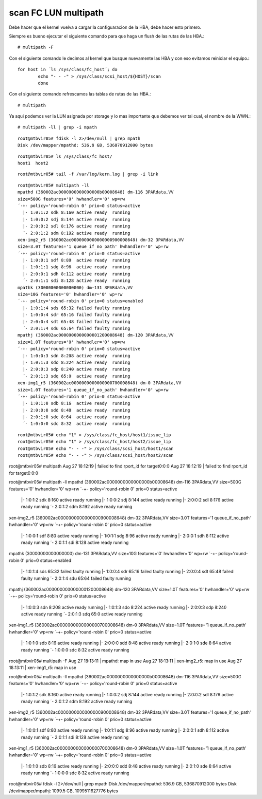 
scan FC LUN multipath
=======================

Debe hacer que el kernel vuelva a cargar la configuaracion de la HBA, debe hacer esto primero.

 

Siempre es bueno ejecutar el siguiente comando para que haga un flush de las rutas de las HBA.::

	# multipath -F

Con el siguiente comando le decimos al kernel que busque nuevamente las HBA y con eso evitamos reiniciar el equipo.::

	 for host in ´ls /sys/class/fc_host´; do
		 echo "- - -" > /sys/class/scsi_host/${HOST}/scan
		 done

Con el siguiente comando refrescamos las tablas de rutas de las HBA.::

	# multipath

Ya aqui podemos ver la LUN asignada por storage y lo mas importante que debemos ver tal cual, el nombre de la WWN.::

	# multipath -ll | grep -i mpath


::

	root@mtbvir05# fdisk -l 2>/dev/null | grep mpath
	Disk /dev/mapper/mpathd: 536.9 GB, 536870912000 bytes

::

	root@mtbvir05# ls /sys/class/fc_host/
	host1  host2

::

	root@mtbvir05# tail -f /var/log/kern.log | grep -i link

::

	root@mtbvir05# multipath -ll
	mpathd (360002ac0000000000000000b00008648) dm-116 3PARdata,VV
	size=500G features='0' hwhandler='0' wp=rw
	´-+- policy='round-robin 0' prio=0 status=active
	  |- 1:0:1:2 sdk 8:160 active ready  running
	  |- 1:0:0:2 sdj 8:144 active ready  running
	  |- 2:0:0:2 sdl 8:176 active ready  running
	  ´- 2:0:1:2 sdm 8:192 active ready  running
	xen-img2_r5 (360002ac0000000000000000900008648) dm-32 3PARdata,VV
	size=3.0T features='1 queue_if_no_path' hwhandler='0' wp=rw
	´-+- policy='round-robin 0' prio=0 status=active
	  |- 1:0:0:1 sdf 8:80  active ready  running
	  |- 1:0:1:1 sdg 8:96  active ready  running
	  |- 2:0:0:1 sdh 8:112 active ready  running
	  ´- 2:0:1:1 sdi 8:128 active ready  running
	mpathk (30000000000000000) dm-131 3PARdata,VV
	size=10G features='0' hwhandler='0' wp=rw
	´-+- policy='round-robin 0' prio=0 status=enabled
	  |- 1:0:1:4 sds 65:32 failed faulty running
	  |- 1:0:0:4 sdr 65:16 failed faulty running
	  |- 2:0:0:4 sdt 65:48 failed faulty running
	  ´- 2:0:1:4 sdu 65:64 failed faulty running
	mpathj (360002ac0000000000000001200008648) dm-120 3PARdata,VV
	size=1.0T features='0' hwhandler='0' wp=rw
	´-+- policy='round-robin 0' prio=0 status=active
	  |- 1:0:0:3 sdn 8:208 active ready  running
	  |- 1:0:1:3 sdo 8:224 active ready  running
	  |- 2:0:0:3 sdp 8:240 active ready  running
	  ´- 2:0:1:3 sdq 65:0  active ready  running
	xen-img1_r5 (360002ac0000000000000000700008648) dm-0 3PARdata,VV
	size=1.0T features='1 queue_if_no_path' hwhandler='0' wp=rw
	´-+- policy='round-robin 0' prio=0 status=active
	  |- 1:0:1:0 sdb 8:16  active ready  running
	  |- 2:0:0:0 sdd 8:48  active ready  running
	  |- 2:0:1:0 sde 8:64  active ready  running
	  ´- 1:0:0:0 sdc 8:32  active ready  running

::

	root@mtbvir05# echo "1" > /sys/class/fc_host/host1/issue_lip
	root@mtbvir05# echo "1" > /sys/class/fc_host/host2/issue_lip
	root@mtbvir05# echo "- - -" > /sys/class/scsi_host/host1/scan
	root@mtbvir05# echo "- - -" > /sys/class/scsi_host/host2/scan



root@mtbvir05# multipath
Aug 27 18:12:19 | failed to find rport_id for target0:0:0
Aug 27 18:12:19 | failed to find rport_id for target0:0:0


root@mtbvir05# multipath -ll
mpathd (360002ac0000000000000000b00008648) dm-116 3PARdata,VV
size=500G features='0' hwhandler='0' wp=rw
´-+- policy='round-robin 0' prio=0 status=active
  |- 1:0:1:2 sdk 8:160 active ready  running
  |- 1:0:0:2 sdj 8:144 active ready  running
  |- 2:0:0:2 sdl 8:176 active ready  running
  ´- 2:0:1:2 sdm 8:192 active ready  running
xen-img2_r5 (360002ac0000000000000000900008648) dm-32 3PARdata,VV
size=3.0T features='1 queue_if_no_path' hwhandler='0' wp=rw
´-+- policy='round-robin 0' prio=0 status=active
  |- 1:0:0:1 sdf 8:80  active ready  running
  |- 1:0:1:1 sdg 8:96  active ready  running
  |- 2:0:0:1 sdh 8:112 active ready  running
  ´- 2:0:1:1 sdi 8:128 active ready  running
mpathk (30000000000000000) dm-131 3PARdata,VV
size=10G features='0' hwhandler='0' wp=rw
´-+- policy='round-robin 0' prio=0 status=enabled
  |- 1:0:1:4 sds 65:32 failed faulty running
  |- 1:0:0:4 sdr 65:16 failed faulty running
  |- 2:0:0:4 sdt 65:48 failed faulty running
  ´- 2:0:1:4 sdu 65:64 failed faulty running
mpathj (360002ac0000000000000001200008648) dm-120 3PARdata,VV
size=1.0T features='0' hwhandler='0' wp=rw
´-+- policy='round-robin 0' prio=0 status=active
  |- 1:0:0:3 sdn 8:208 active ready  running
  |- 1:0:1:3 sdo 8:224 active ready  running
  |- 2:0:0:3 sdp 8:240 active ready  running
  ´- 2:0:1:3 sdq 65:0  active ready  running
xen-img1_r5 (360002ac0000000000000000700008648) dm-0 3PARdata,VV
size=1.0T features='1 queue_if_no_path' hwhandler='0' wp=rw
´-+- policy='round-robin 0' prio=0 status=active
  |- 1:0:1:0 sdb 8:16  active ready  running
  |- 2:0:0:0 sdd 8:48  active ready  running
  |- 2:0:1:0 sde 8:64  active ready  running
  ´- 1:0:0:0 sdc 8:32  active ready  running
 


root@mtbvir05# multipath -F
Aug 27 18:13:11 | mpathd: map in use
Aug 27 18:13:11 | xen-img2_r5: map in use
Aug 27 18:13:11 | xen-img1_r5: map in use


root@mtbvir05# multipath -ll
mpathd (360002ac0000000000000000b00008648) dm-116 3PARdata,VV
size=500G features='0' hwhandler='0' wp=rw
´-+- policy='round-robin 0' prio=0 status=active
  |- 1:0:1:2 sdk 8:160 active ready  running
  |- 1:0:0:2 sdj 8:144 active ready  running
  |- 2:0:0:2 sdl 8:176 active ready  running
  ´- 2:0:1:2 sdm 8:192 active ready  running
xen-img2_r5 (360002ac0000000000000000900008648) dm-32 3PARdata,VV
size=3.0T features='1 queue_if_no_path' hwhandler='0' wp=rw
´-+- policy='round-robin 0' prio=0 status=active
  |- 1:0:0:1 sdf 8:80  active ready  running
  |- 1:0:1:1 sdg 8:96  active ready  running
  |- 2:0:0:1 sdh 8:112 active ready  running
  ´- 2:0:1:1 sdi 8:128 active ready  running
xen-img1_r5 (360002ac0000000000000000700008648) dm-0 3PARdata,VV
size=1.0T features='1 queue_if_no_path' hwhandler='0' wp=rw
´-+- policy='round-robin 0' prio=0 status=active
  |- 1:0:1:0 sdb 8:16  active ready  running
  |- 2:0:0:0 sdd 8:48  active ready  running
  |- 2:0:1:0 sde 8:64  active ready  running
  ´- 1:0:0:0 sdc 8:32  active ready  running



root@mtbvir05# fdisk -l 2>/dev/null | grep mpath
Disk /dev/mapper/mpathd: 536.9 GB, 536870912000 bytes
Disk /dev/mapper/mpathj: 1099.5 GB, 1099511627776 bytes
